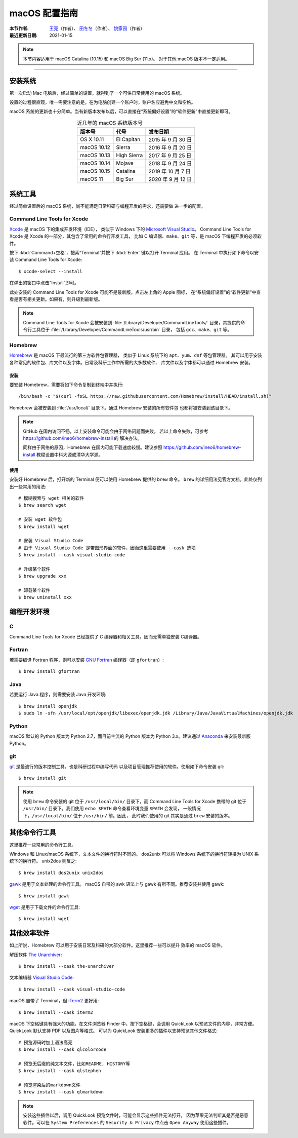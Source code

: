 macOS 配置指南
==============

:本节作者: `王亮 <https://github.com/wangliang1989>`__\ （作者）、
           `田冬冬 <https://me.seisman.info/>`__\ （作者）、
           `姚家园 <https://github.com/core-man>`__\ （作者）
:最近更新日期: 2021-01-15

.. note::

   本节内容适用于 macOS Catalina (10.15) 和 macOS Big Sur (11.x)。
   对于其他 macOS 版本不一定适用。

----

安装系统
--------

第一次启动 Mac 电脑后，经过简单的设置，就得到了一个可供日常使用的 macOS 系统。

设置的过程很直观，唯一需要注意的是，在为电脑创建一个账户时，账户名应避免中文和空格。

macOS 系统的更新也十分简单。当有新版本发布以后，可以直接在“系统偏好设置”的“软件更新”中直接更新即可。

.. table:: 近几年的 macOS 系统版本号
   :align: center  

   ==================== ====================  ======================
    版本号               代号                  发布日期
   ==================== ====================  ======================
   OS X 10.11           El Capitan            2015 年 9 月 30 日
   macOS 10.12          Sierra                2016 年 9 月 20 日
   macOS 10.13          High Sierra           2017 年 9 月 25 日
   macOS 10.14          Mojave                2018 年 9 月 24 日
   macOS 10.15          Catalina              2019 年 10 月 7 日
   macOS 11             Big Sur               2020 年 9 月 12 日
   ==================== ====================  ======================

系统工具
--------

经过简单设置后的 macOS 系统，尚不能满足日常科研与编程开发的需求，还需要做
进一步的配置。

Command Line Tools for Xcode
^^^^^^^^^^^^^^^^^^^^^^^^^^^^

`Xcode <https://developer.apple.com/cn/xcode/>`__ 是 macOS 下的集成开发环境（IDE），
类似于 Windows 下的 `Microsoft Visual Studio <https://visualstudio.microsoft.com/>`__\ 。
Command Line Tools for Xcode 是 Xcode 的一部分，其包含了常用的命令行开发工具，
比如 C 编译器、\ ``make``\ 、\ ``git`` 等，是 macOS 下编程开发的必须软件。

按下 :kbd:`Command+空格`\ ，搜索“Terminal”并按下 :kbd:`Enter` 键以打开 Terminal 应用。
在 Terminal 中执行如下命令以安装 Command Line Tools for Xcode::

   $ xcode-select --install

在弹出的窗口中点击“Install”即可。

此处安装的 Command Line Tools for Xcode 可能不是最新版。点击左上角的 Apple 图标，
在“系统偏好设置”的“软件更新”中查看是否有相关更新。如果有，则升级到最新版。

.. note::

   Command Line Tools for Xcode 会被安装到 :file:`/Library/Developer/CommandLineTools/`
   目录，其提供的命令行工具位于 :file:`/Library/Developer/CommandLineTools/usr/bin` 目录，
   包括 ``gcc``、``make``、``git`` 等。

Homebrew
^^^^^^^^

`Homebrew <https://brew.sh/index_zh-cn.html>`__ 是 macOS 下最流行的第三方软件包管理器，
类似于 Linux 系统下的 ``apt``、``yum``、``dnf`` 等包管理器。
其可以用于安装各种常见的软件包、库文件以及字体。日常及科研工作中所需的大多数软件、
库文件以及字体都可以通过 Homebrew 安装。

安装
""""

要安装 Homebrew，需要将如下命令复制到终端中并执行::

    /bin/bash -c "$(curl -fsSL https://raw.githubusercontent.com/Homebrew/install/HEAD/install.sh)"

Homebrew 会被安装到 :file:`/usr/local/` 目录下。通过 Homebrew 安装的所有软件包
也都将被安装到该目录下。

.. note::

   GitHub 在国内访问不畅，以上安装命令可能会由于网络问题而失败。
   若以上命令失败，可参考 https://github.com/ineo6/homebrew-install 的
   解决办法。

   同样由于网络的原因，Homebrew 在国内可能下载速度较慢。建议参照
   https://github.com/ineo6/homebrew-install 教程设置中科大源或清华大学源。

使用
""""

安装好 Homebrew 后，打开新的 Terminal 便可以使用 Homebrew 提供的 ``brew`` 命令。
``brew`` 的详细用法见官方文档。此处仅列出一些常用的用法::

    # 模糊搜索与 wget 相关的软件
    $ brew search wget

    # 安装 wget 软件包
    $ brew install wget

    # 安装 Visual Studio Code
    # 由于 Visual Studio Code 是带图形界面的软件，因而这里需要使用 --cask 选项
    $ brew install --cask visual-studio-code

    # 升级某个软件
    $ brew upgrade xxx

    # 卸载某个软件
    $ brew uninstall xxx

编程开发环境
------------

C
^

Command Line Tools for Xcode 已经提供了 C 编译器和相关工具，因而无需单独安装
C编译器。

Fortran
^^^^^^^

若需要编译 Fortran 程序，则可以安装 `GNU Fortran <https://gcc.gnu.org/fortran/>`__
编译器（即 ``gfortran``\ ）::

    $ brew install gfortran

Java
^^^^

若要运行 Java 程序，则需要安装 Java 开发环境::

    $ brew install openjdk
    $ sudo ln -sfn /usr/local/opt/openjdk/libexec/openjdk.jdk /Library/Java/JavaVirtualMachines/openjdk.jdk

Python
^^^^^^

macOS 默认的 Python 版本为 Python 2.7，而目前主流的 Python 版本为
Python 3.x。建议通过 `Anaconda <https://seismo-learn.org/software/anaconda/>`__
来安装最新版 Python。

git
^^^

`git <https://git-scm.com/>`__ 是最流行的版本控制工具，也是科研过程中编写代码
以及项目管理推荐使用的软件。使用如下命令安装 git::

    $ brew install git

.. note::

   使用 ``brew`` 命令安装的 git 位于 ``/usr/local/bin/`` 目录下，而
   Command Line Tools for Xcode 携带的 git 位于 ``/usr/bin/``
   目录下。我们使用 ``echo $PATH`` 命令查看环境变量 ``$PATH`` 会发现，
   一般情况下，\ ``/usr/local/bin/`` 位于 ``/usr/bin/`` 前。因此，
   此时我们使用的 git 其实是通过 ``brew`` 安装的版本。

其他命令行工具
--------------

这里推荐一些常用的命令行工具。

Windows 和 Linux/macOS 系统下，文本文件的换行符时不同的。
dos2unix 可以将 Windows 系统下的换行符转换为 UNIX 系统下的换行符。
unix2dos 则反之::

    $ brew install dos2unix unix2dos

`gawk <https://www.gnu.org/software/gawk/>`__ 是用于文本处理的命令行工具。
macOS 自带的 awk 语法上与 gawk 有所不同。推荐安装并使用 gawk::

    $ brew install gawk

`wget <https://www.gnu.org/software/wget/>`__ 是用于下载文件的命令行工具::

    $ brew install wget

其他效率软件
------------

如上所说，Homebrew 可以用于安装日常及科研的大部分软件。这里推荐一些可以提升
效率的 macOS 软件。

解压软件 `The Unarchiver <https://theunarchiver.com/>`__::

    $ brew install --cask the-unarchiver

文本编辑器 `Visual Studio Code <https://code.visualstudio.com/>`__::

    $ brew install --cask visual-studio-code

macOS 自带了 Terminal，但 `iTerm2 <https://iterm2.com/>`__ 更好用::

    $ brew install --cask iterm2

macOS 下空格键具有强大的功能。在文件浏览器 Finder 中，按下空格键，会调用
QuickLook 以预览文件的内容，非常方便。QuickLook 默认支持 PDF 以及图片等格式。
可以为 QuickLook 安装更多的插件以支持预览其他文件格式::

    # 预览源码时加上语法高亮
    $ brew install --cask qlcolorcode

    # 预览无后缀的纯文本文件，比如README, HISTORY等
    $ brew install --cask qlstephen

    # 预览渲染后的markdown文件
    $ brew install --cask qlmarkdown

.. note::

   安装这些插件以后，调用 QuickLook 预览文件时，可能会显示这些插件无法打开，
   因为苹果无法判断其是否是恶意软件。可以在 ``System Preferences`` 的
   ``Security & Privacy`` 中点击 ``Open Anyway`` 使用这些插件。

